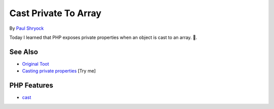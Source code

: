 .. _cast-private-to-array:

Cast Private To Array
---------------------

.. meta::
	:description:
		Cast Private To Array: Today I learned that PHP exposes private properties when an object is cast to an array.
	:twitter:card: summary_large_image
	:twitter:site: @exakat
	:twitter:title: Cast Private To Array
	:twitter:description: Cast Private To Array: Today I learned that PHP exposes private properties when an object is cast to an array
	:twitter:creator: @exakat
	:twitter:image:src: https://php-tips.readthedocs.io/en/latest/_images/cast_private_to_array.png
	:og:image: https://php-tips.readthedocs.io/en/latest/_images/cast_private_to_array.png
	:og:title: Cast Private To Array
	:og:type: article
	:og:description: Today I learned that PHP exposes private properties when an object is cast to an array
	:og:url: https://php-tips.readthedocs.io/en/latest/tips/cast_private_to_array.html
	:og:locale: en

.. raw:: html

	<script type="application/ld+json">{"@context":"https:\/\/schema.org","@graph":[{"@type":"WebPage","@id":"https:\/\/php-tips.readthedocs.io\/en\/latest\/tips\/cast_private_to_array.html","url":"https:\/\/php-tips.readthedocs.io\/en\/latest\/tips\/cast_private_to_array.html","name":"Cast Private To Array","isPartOf":{"@id":"https:\/\/www.exakat.io\/"},"datePublished":"Thu, 18 Sep 2025 20:05:22 +0000","dateModified":"Thu, 18 Sep 2025 20:05:22 +0000","description":"Today I learned that PHP exposes private properties when an object is cast to an array","inLanguage":"en-US","potentialAction":[{"@type":"ReadAction","target":["https:\/\/php-tips.readthedocs.io\/en\/latest\/tips\/cast_private_to_array.html"]}]},{"@type":"WebSite","@id":"https:\/\/www.exakat.io\/","url":"https:\/\/www.exakat.io\/","name":"Exakat","description":"Smart PHP static analysis","inLanguage":"en-US"}]}</script>

By `Paul Shryock <https://phpc.social/@paulshryock>`_

.. image:: ../images/cast_private_to_array.png

Today I learned that PHP exposes private properties when an object is cast to an array. 🤦.

See Also
________

* `Original Toot <https://phpc.social/@paulshryock/114717288186291609>`_
* `Casting private properties <https://3v4l.org/AfOPT>`_ [Try me]


PHP Features
____________

* `cast <https://php-dictionary.readthedocs.io/en/latest/dictionary/cast.ini.html>`_


